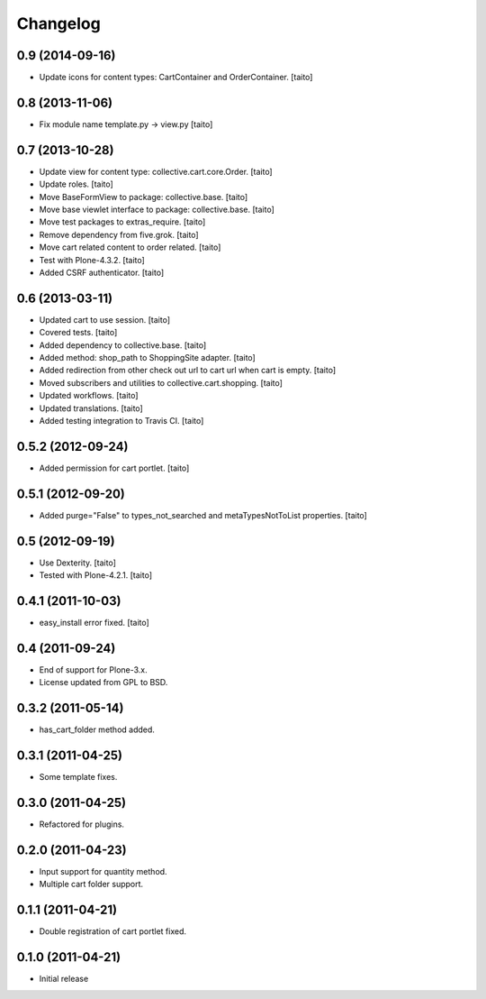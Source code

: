 Changelog
---------

0.9 (2014-09-16)
================

- Update icons for content types: CartContainer and OrderContainer. [taito]

0.8 (2013-11-06)
================

- Fix module name template.py -> view.py [taito]

0.7 (2013-10-28)
================

- Update view for content type: collective.cart.core.Order. [taito]
- Update roles. [taito]
- Move BaseFormView to package: collective.base. [taito]
- Move base viewlet interface to package: collective.base. [taito]
- Move test packages to extras_require. [taito]
- Remove dependency from five.grok. [taito]
- Move cart related content to order related. [taito]
- Test with Plone-4.3.2. [taito]
- Added CSRF authenticator. [taito]

0.6 (2013-03-11)
================

- Updated cart to use session. [taito]
- Covered tests. [taito]
- Added dependency to collective.base. [taito]
- Added method: shop_path to ShoppingSite adapter. [taito]
- Added redirection from other check out url to cart url when cart is empty. [taito]
- Moved subscribers and utilities to collective.cart.shopping. [taito]
- Updated workflows. [taito]
- Updated translations. [taito]
- Added testing integration to Travis CI. [taito]

0.5.2 (2012-09-24)
==================

- Added permission for cart portlet. [taito]

0.5.1 (2012-09-20)
==================

- Added purge="False" to types_not_searched and metaTypesNotToList properties. [taito]

0.5 (2012-09-19)
================

- Use Dexterity. [taito]
- Tested with Plone-4.2.1. [taito]

0.4.1 (2011-10-03)
==================
- easy_install error fixed. [taito]

0.4 (2011-09-24)
================
- End of support for Plone-3.x.
- License updated from GPL to BSD.

0.3.2 (2011-05-14)
==================
- has_cart_folder method added.

0.3.1 (2011-04-25)
==================
- Some template fixes.

0.3.0 (2011-04-25)
==================
- Refactored for plugins.

0.2.0 (2011-04-23)
==================
- Input support for quantity method.
- Multiple cart folder support.

0.1.1 (2011-04-21)
==================
- Double registration of cart portlet fixed.

0.1.0 (2011-04-21)
==================
- Initial release
